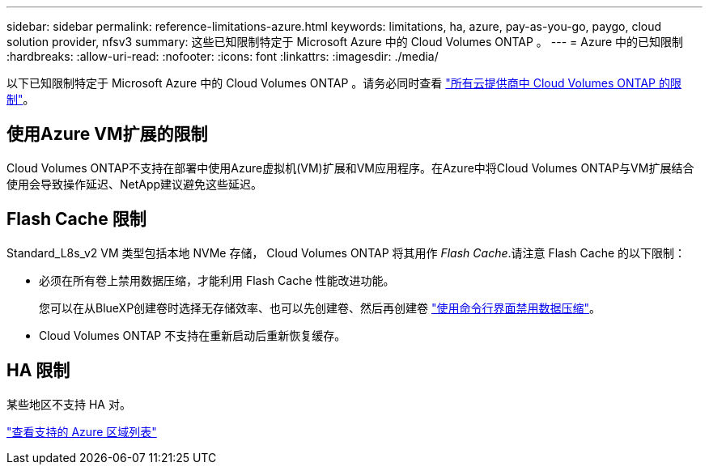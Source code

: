 ---
sidebar: sidebar 
permalink: reference-limitations-azure.html 
keywords: limitations, ha, azure, pay-as-you-go, paygo, cloud solution provider, nfsv3 
summary: 这些已知限制特定于 Microsoft Azure 中的 Cloud Volumes ONTAP 。 
---
= Azure 中的已知限制
:hardbreaks:
:allow-uri-read: 
:nofooter: 
:icons: font
:linkattrs: 
:imagesdir: ./media/


[role="lead"]
以下已知限制特定于 Microsoft Azure 中的 Cloud Volumes ONTAP 。请务必同时查看 link:reference-limitations.html["所有云提供商中 Cloud Volumes ONTAP 的限制"]。



== 使用Azure VM扩展的限制

Cloud Volumes ONTAP不支持在部署中使用Azure虚拟机(VM)扩展和VM应用程序。在Azure中将Cloud Volumes ONTAP与VM扩展结合使用会导致操作延迟、NetApp建议避免这些延迟。



== Flash Cache 限制

Standard_L8s_v2 VM 类型包括本地 NVMe 存储， Cloud Volumes ONTAP 将其用作 _Flash Cache_.请注意 Flash Cache 的以下限制：

* 必须在所有卷上禁用数据压缩，才能利用 Flash Cache 性能改进功能。
+
您可以在从BlueXP创建卷时选择无存储效率、也可以先创建卷、然后再创建卷 http://docs.netapp.com/ontap-9/topic/com.netapp.doc.dot-cm-vsmg/GUID-8508A4CB-DB43-4D0D-97EB-859F58B29054.html["使用命令行界面禁用数据压缩"^]。

* Cloud Volumes ONTAP 不支持在重新启动后重新恢复缓存。




== HA 限制

某些地区不支持 HA 对。

https://bluexp.netapp.com/cloud-volumes-global-regions["查看支持的 Azure 区域列表"^]

